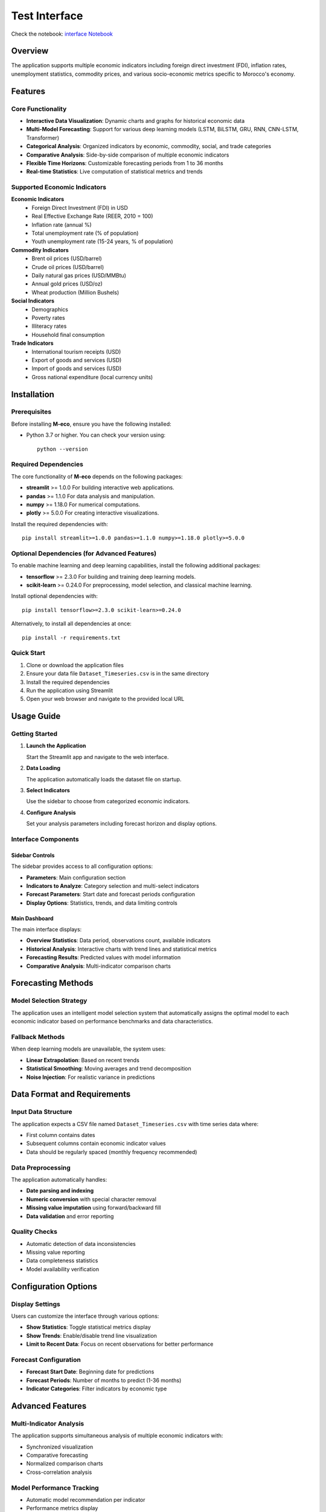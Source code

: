 ================================
Test Interface
================================

Check the notebook: `interface Notebook <../Notebooks/streamlit_app_simple.ipynb>`_

Overview
========

The application supports multiple economic indicators including foreign direct investment (FDI), inflation rates, unemployment statistics, commodity prices, and various socio-economic metrics specific to Morocco's economy.

Features
========

Core Functionality
------------------

* **Interactive Data Visualization**: Dynamic charts and graphs for historical economic data
* **Multi-Model Forecasting**: Support for various deep learning models (LSTM, BiLSTM, GRU, RNN, CNN-LSTM, Transformer)
* **Categorical Analysis**: Organized indicators by economic, commodity, social, and trade categories
* **Comparative Analysis**: Side-by-side comparison of multiple economic indicators
* **Flexible Time Horizons**: Customizable forecasting periods from 1 to 36 months
* **Real-time Statistics**: Live computation of statistical metrics and trends

Supported Economic Indicators
-----------------------------

**Economic Indicators**
  * Foreign Direct Investment (FDI) in USD
  * Real Effective Exchange Rate (REER, 2010 = 100)
  * Inflation rate (annual %)
  * Total unemployment rate (% of population)
  * Youth unemployment rate (15-24 years, % of population)

**Commodity Indicators**
  * Brent oil prices (USD/barrel)
  * Crude oil prices (USD/barrel)
  * Daily natural gas prices (USD/MMBtu)
  * Annual gold prices (USD/oz)
  * Wheat production (Million Bushels)

**Social Indicators**
  * Demographics
  * Poverty rates
  * Illiteracy rates
  * Household final consumption

**Trade Indicators**
  * International tourism receipts (USD)
  * Export of goods and services (USD)
  * Import of goods and services (USD)
  * Gross national expenditure (local currency units)

Installation
============

Prerequisites
-------------

Before installing **M-eco**, ensure you have the following installed:

- Python 3.7 or higher.  
  You can check your version using::

    python --version

Required Dependencies
---------------------

The core functionality of **M-eco** depends on the following packages:

- **streamlit** >= 1.0.0  
  For building interactive web applications.
- **pandas** >= 1.1.0  
  For data analysis and manipulation.
- **numpy** >= 1.18.0  
  For numerical computations.
- **plotly** >= 5.0.0  
  For creating interactive visualizations.

Install the required dependencies with::

    pip install streamlit>=1.0.0 pandas>=1.1.0 numpy>=1.18.0 plotly>=5.0.0

Optional Dependencies (for Advanced Features)
---------------------------------------------

To enable machine learning and deep learning capabilities, install the following additional packages:

- **tensorflow** >= 2.3.0  
  For building and training deep learning models.
- **scikit-learn** >= 0.24.0  
  For preprocessing, model selection, and classical machine learning.

Install optional dependencies with::

    pip install tensorflow>=2.3.0 scikit-learn>=0.24.0

Alternatively, to install all dependencies at once::

    pip install -r requirements.txt


Quick Start
-----------

1. Clone or download the application files
2. Ensure your data file ``Dataset_Timeseries.csv`` is in the same directory
3. Install the required dependencies
4. Run the application using Streamlit
5. Open your web browser and navigate to the provided local URL

Usage Guide
===========

Getting Started
---------------

1. **Launch the Application**
   
   Start the Streamlit app and navigate to the web interface.

2. **Data Loading**
   
   The application automatically loads the dataset file on startup.

3. **Select Indicators**
   
   Use the sidebar to choose from categorized economic indicators.

4. **Configure Analysis**
   
   Set your analysis parameters including forecast horizon and display options.

.. figure:: images/interface.png
   :width: 100%
   :alt: Interface


Interface Components
--------------------

Sidebar Controls
~~~~~~~~~~~~~~~~

The sidebar provides access to all configuration options:

* **Parameters**: Main configuration section
* **Indicators to Analyze**: Category selection and multi-select indicators
* **Forecast Parameters**: Start date and forecast periods configuration
* **Display Options**: Statistics, trends, and data limiting controls

Main Dashboard
~~~~~~~~~~~~~~

The main interface displays:

* **Overview Statistics**: Data period, observations count, available indicators
* **Historical Analysis**: Interactive charts with trend lines and statistical metrics
* **Forecasting Results**: Predicted values with model information
* **Comparative Analysis**: Multi-indicator comparison charts

Forecasting Methods
===================

Model Selection Strategy
------------------------

The application uses an intelligent model selection system that automatically assigns the optimal model to each economic indicator based on performance benchmarks and data characteristics.

Fallback Methods
----------------

When deep learning models are unavailable, the system uses:

* **Linear Extrapolation**: Based on recent trends
* **Statistical Smoothing**: Moving averages and trend decomposition
* **Noise Injection**: For realistic variance in predictions

Data Format and Requirements
============================

Input Data Structure
--------------------

The application expects a CSV file named ``Dataset_Timeseries.csv`` with time series data where:

* First column contains dates
* Subsequent columns contain economic indicator values
* Data should be regularly spaced (monthly frequency recommended)

Data Preprocessing
------------------

The application automatically handles:

* **Date parsing and indexing**
* **Numeric conversion** with special character removal
* **Missing value imputation** using forward/backward fill
* **Data validation** and error reporting

Quality Checks
--------------

* Automatic detection of data inconsistencies
* Missing value reporting
* Data completeness statistics
* Model availability verification

Configuration Options
=====================

Display Settings
----------------

Users can customize the interface through various options:

* **Show Statistics**: Toggle statistical metrics display
* **Show Trends**: Enable/disable trend line visualization
* **Limit to Recent Data**: Focus on recent observations for better performance

Forecast Configuration
----------------------

* **Forecast Start Date**: Beginning date for predictions
* **Forecast Periods**: Number of months to predict (1-36 months)
* **Indicator Categories**: Filter indicators by economic type

Advanced Features
=================

Multi-Indicator Analysis
------------------------

The application supports simultaneous analysis of multiple economic indicators with:

* Synchronized visualization
* Comparative forecasting
* Normalized comparison charts
* Cross-correlation analysis

Model Performance Tracking
---------------------------

* Automatic model recommendation per indicator
* Performance metrics display
* Model availability status
* Fallback method notification

Export and Reporting
---------------------

* Detailed forecast tables
* Statistical summaries
* Interactive chart exports
* Comparative analysis results

Troubleshooting
===============

Common Issues
-------------

**Data Loading Problems**
  Ensure the CSV file is properly formatted and located in the correct directory.

**Missing Dependencies**
  Install all required packages, especially for advanced forecasting features.

**Model Loading Failures**
  Check that model files are present and compatible dependencies are installed.

**Performance Issues**
  For large datasets, enable data limiting options or reduce the number of selected indicators.

**Memory Limitations**
  Use recent data filtering and limit concurrent forecasting operations.
